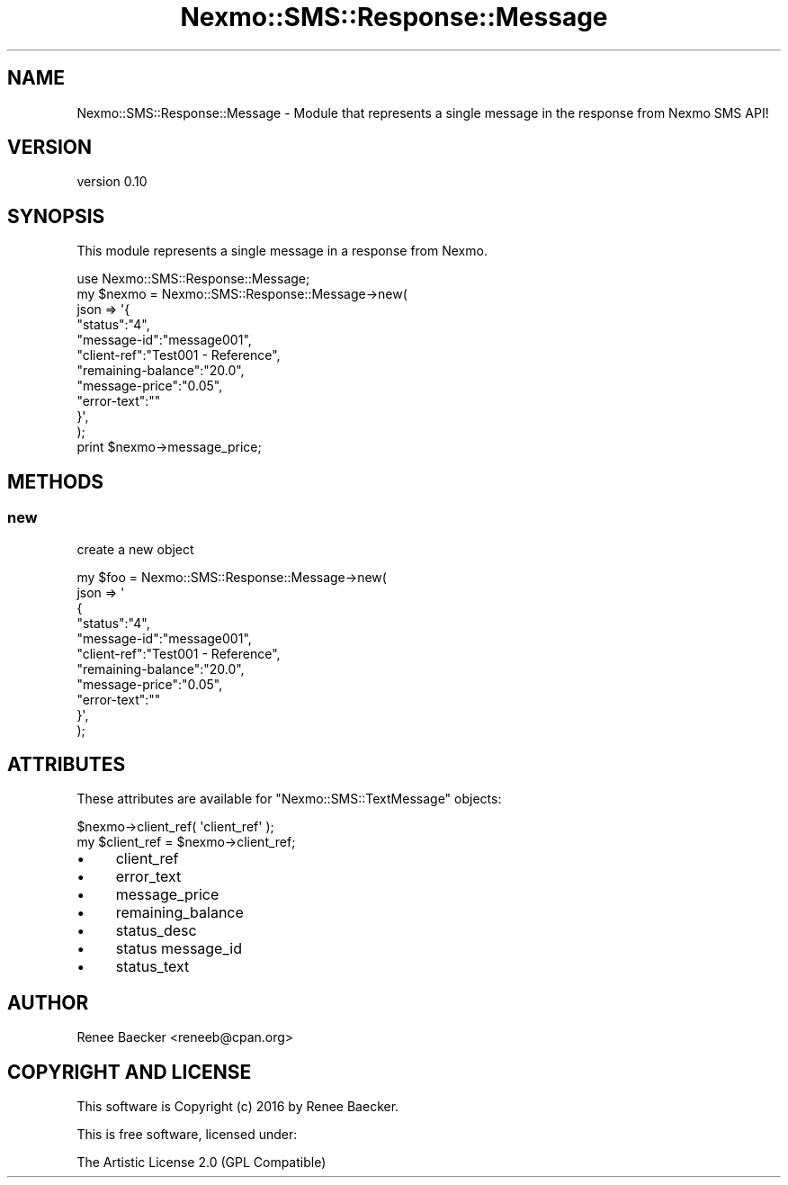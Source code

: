 .\" Automatically generated by Pod::Man 4.09 (Pod::Simple 3.35)
.\"
.\" Standard preamble:
.\" ========================================================================
.de Sp \" Vertical space (when we can't use .PP)
.if t .sp .5v
.if n .sp
..
.de Vb \" Begin verbatim text
.ft CW
.nf
.ne \\$1
..
.de Ve \" End verbatim text
.ft R
.fi
..
.\" Set up some character translations and predefined strings.  \*(-- will
.\" give an unbreakable dash, \*(PI will give pi, \*(L" will give a left
.\" double quote, and \*(R" will give a right double quote.  \*(C+ will
.\" give a nicer C++.  Capital omega is used to do unbreakable dashes and
.\" therefore won't be available.  \*(C` and \*(C' expand to `' in nroff,
.\" nothing in troff, for use with C<>.
.tr \(*W-
.ds C+ C\v'-.1v'\h'-1p'\s-2+\h'-1p'+\s0\v'.1v'\h'-1p'
.ie n \{\
.    ds -- \(*W-
.    ds PI pi
.    if (\n(.H=4u)&(1m=24u) .ds -- \(*W\h'-12u'\(*W\h'-12u'-\" diablo 10 pitch
.    if (\n(.H=4u)&(1m=20u) .ds -- \(*W\h'-12u'\(*W\h'-8u'-\"  diablo 12 pitch
.    ds L" ""
.    ds R" ""
.    ds C` ""
.    ds C' ""
'br\}
.el\{\
.    ds -- \|\(em\|
.    ds PI \(*p
.    ds L" ``
.    ds R" ''
.    ds C`
.    ds C'
'br\}
.\"
.\" Escape single quotes in literal strings from groff's Unicode transform.
.ie \n(.g .ds Aq \(aq
.el       .ds Aq '
.\"
.\" If the F register is >0, we'll generate index entries on stderr for
.\" titles (.TH), headers (.SH), subsections (.SS), items (.Ip), and index
.\" entries marked with X<> in POD.  Of course, you'll have to process the
.\" output yourself in some meaningful fashion.
.\"
.\" Avoid warning from groff about undefined register 'F'.
.de IX
..
.if !\nF .nr F 0
.if \nF>0 \{\
.    de IX
.    tm Index:\\$1\t\\n%\t"\\$2"
..
.    if !\nF==2 \{\
.        nr % 0
.        nr F 2
.    \}
.\}
.\" ========================================================================
.\"
.IX Title "Nexmo::SMS::Response::Message 3pm"
.TH Nexmo::SMS::Response::Message 3pm "2018-07-03" "perl v5.26.1" "User Contributed Perl Documentation"
.\" For nroff, turn off justification.  Always turn off hyphenation; it makes
.\" way too many mistakes in technical documents.
.if n .ad l
.nh
.SH "NAME"
Nexmo::SMS::Response::Message \- Module that represents a single message in the response from Nexmo SMS API!
.SH "VERSION"
.IX Header "VERSION"
version 0.10
.SH "SYNOPSIS"
.IX Header "SYNOPSIS"
This module represents a single message in a response from Nexmo.
.PP
.Vb 1
\&    use Nexmo::SMS::Response::Message;
\&
\&    my $nexmo = Nexmo::SMS::Response::Message\->new(
\&        json => \*(Aq{
\&              "status":"4",
\&              "message\-id":"message001",
\&              "client\-ref":"Test001 \- Reference",
\&              "remaining\-balance":"20.0",
\&              "message\-price":"0.05",
\&              "error\-text":""
\&              }\*(Aq,
\&    );
\&    
\&    print $nexmo\->message_price;
.Ve
.SH "METHODS"
.IX Header "METHODS"
.SS "new"
.IX Subsection "new"
create a new object
.PP
.Vb 11
\&    my $foo = Nexmo::SMS::Response::Message\->new(
\&        json => \*(Aq
\&              {
\&              "status":"4",
\&              "message\-id":"message001",
\&              "client\-ref":"Test001 \- Reference",
\&              "remaining\-balance":"20.0",
\&              "message\-price":"0.05",
\&              "error\-text":""
\&              }\*(Aq,
\&    );
.Ve
.SH "ATTRIBUTES"
.IX Header "ATTRIBUTES"
These attributes are available for \f(CW\*(C`Nexmo::SMS::TextMessage\*(C'\fR objects:
.PP
.Vb 2
\&  $nexmo\->client_ref( \*(Aqclient_ref\*(Aq );
\&  my $client_ref = $nexmo\->client_ref;
.Ve
.IP "\(bu" 4
client_ref
.IP "\(bu" 4
error_text
.IP "\(bu" 4
message_price
.IP "\(bu" 4
remaining_balance
.IP "\(bu" 4
status_desc
.IP "\(bu" 4
status message_id
.IP "\(bu" 4
status_text
.SH "AUTHOR"
.IX Header "AUTHOR"
Renee Baecker <reneeb@cpan.org>
.SH "COPYRIGHT AND LICENSE"
.IX Header "COPYRIGHT AND LICENSE"
This software is Copyright (c) 2016 by Renee Baecker.
.PP
This is free software, licensed under:
.PP
.Vb 1
\&  The Artistic License 2.0 (GPL Compatible)
.Ve
